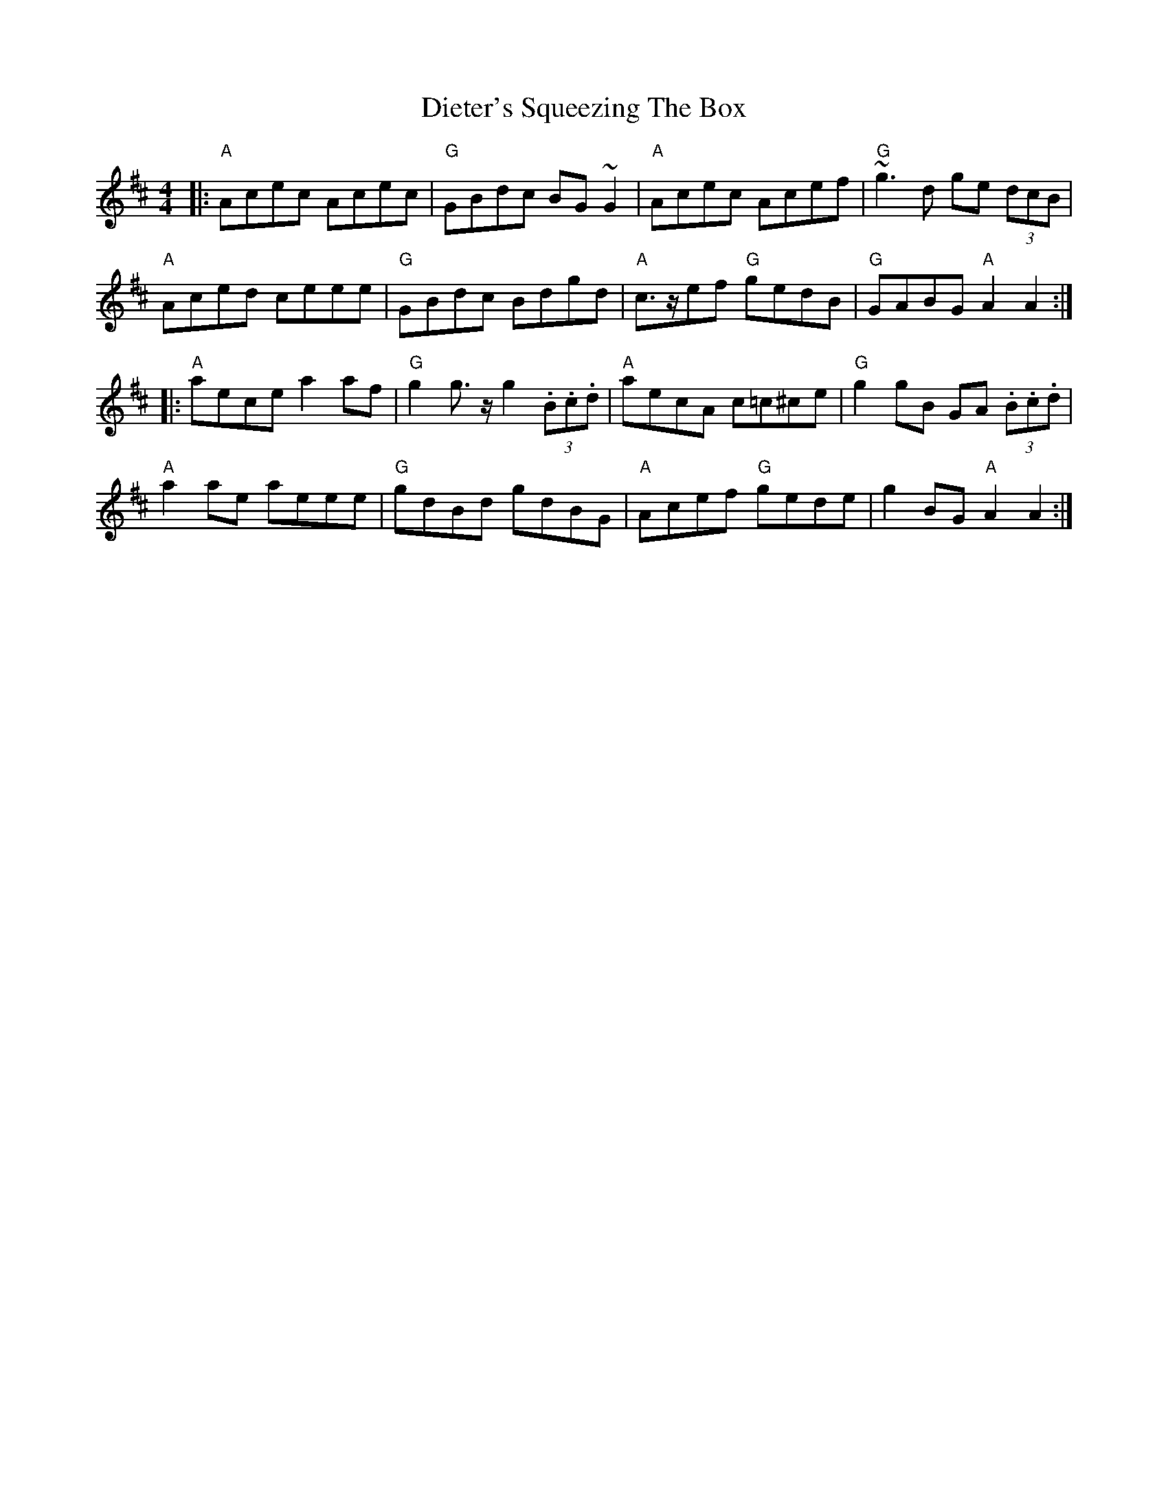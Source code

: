 X: 10101
T: Dieter's Squeezing The Box
R: reel
M: 4/4
K: Amixolydian
|:"A"Acec Acec|"G" GBdc BG ~G2|"A"Acec Acef|"G"~g3d ge (3dcB|
"A"Aced ceee|"G"GBdc Bdgd|"A"c>zef "G"gedB|"G"GABG "A"A2 A2:|
|:"A"aece a2af|"G"g2g>z g2 (3.B.c.d|"A"aecA c=c^ce|"G"g2gB GA (3.B.c.d|
"A"a2ae aeee|"G"gdBd gdBG|"A"Acef "G"gede|g2BG "A"A2 A2:|

